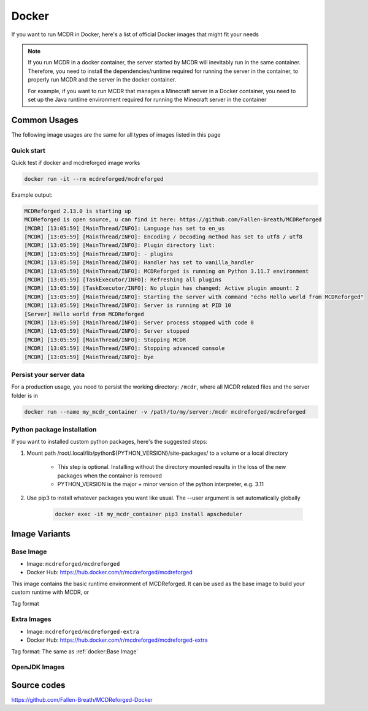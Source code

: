
Docker
======

If you want to run MCDR in Docker, here's a list of official Docker images that might fit your needs

.. note::

    If you run MCDR in a docker container, the server started by MCDR will inevitably run in the same container.
    Therefore, you need to install the dependencies/runtime required for running the server in the container,
    to properly run MCDR and the server in the docker container.

    For example, if you want to run MCDR that manages a Minecraft server in a Docker container,
    you need to set up the Java runtime environment required for running the Minecraft server in the container

Common Usages
-------------

The following image usages are the same for all types of images listed in this page

Quick start
^^^^^^^^^^^

Quick test if docker and mcdreforged image works

.. code-block:: bash

    docker run -it --rm mcdreforged/mcdreforged

Example output:

.. code-block:: text

    MCDReforged 2.13.0 is starting up
    MCDReforged is open source, u can find it here: https://github.com/Fallen-Breath/MCDReforged
    [MCDR] [13:05:59] [MainThread/INFO]: Language has set to en_us
    [MCDR] [13:05:59] [MainThread/INFO]: Encoding / Decoding method has set to utf8 / utf8
    [MCDR] [13:05:59] [MainThread/INFO]: Plugin directory list:
    [MCDR] [13:05:59] [MainThread/INFO]: - plugins
    [MCDR] [13:05:59] [MainThread/INFO]: Handler has set to vanilla_handler
    [MCDR] [13:05:59] [MainThread/INFO]: MCDReforged is running on Python 3.11.7 environment
    [MCDR] [13:05:59] [TaskExecutor/INFO]: Refreshing all plugins
    [MCDR] [13:05:59] [TaskExecutor/INFO]: No plugin has changed; Active plugin amount: 2
    [MCDR] [13:05:59] [MainThread/INFO]: Starting the server with command "echo Hello world from MCDReforged"
    [MCDR] [13:05:59] [MainThread/INFO]: Server is running at PID 10
    [Server] Hello world from MCDReforged
    [MCDR] [13:05:59] [MainThread/INFO]: Server process stopped with code 0
    [MCDR] [13:05:59] [MainThread/INFO]: Server stopped
    [MCDR] [13:05:59] [MainThread/INFO]: Stopping MCDR
    [MCDR] [13:05:59] [MainThread/INFO]: Stopping advanced console
    [MCDR] [13:05:59] [MainThread/INFO]: bye

Persist your server data
^^^^^^^^^^^^^^^^^^^^^^^^

For a production usage, you need to persist the working directory: ``/mcdr``,
where all MCDR related files and the server folder is in

.. code-block:: bash

    docker run --name my_mcdr_container -v /path/to/my/server:/mcdr mcdreforged/mcdreforged


Python package installation
^^^^^^^^^^^^^^^^^^^^^^^^^^^

If you want to installed custom python packages, here's the suggested steps:

1. Mount path /root/.local/lib/python${PYTHON_VERSION}/site-packages/ to a volume or a local directory

    - This step is optional. Installing without the directory mounted results in the loss of the new packages when the container is removed

    - PYTHON_VERSION is the major + minor version of the python interpreter, e.g. 3.11

2. Use pip3 to install whatever packages you want like usual. The --user argument is set automatically globally

    .. code-block:: bash

        docker exec -it my_mcdr_container pip3 install apscheduler

Image Variants
--------------

Base Image
^^^^^^^^^^

- Image: ``mcdreforged/mcdreforged``
- Docker Hub: https://hub.docker.com/r/mcdreforged/mcdreforged

This image contains the basic runtime environment of MCDReforged.
It can be used as the base image to build your custom runtime with MCDR, or

Tag format

Extra Images
^^^^^^^^^^^^

- Image: ``mcdreforged/mcdreforged-extra``
- Docker Hub: https://hub.docker.com/r/mcdreforged/mcdreforged-extra

Tag format: The same as :ref:`docker:Base Image`

OpenJDK Images
^^^^^^^^^^^^^^

Source codes
------------

https://github.com/Fallen-Breath/MCDReforged-Docker
